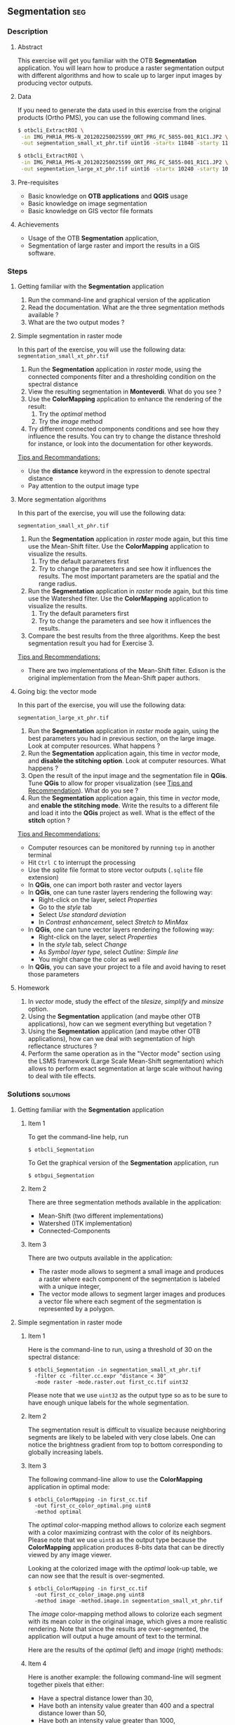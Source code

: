 ** Segmentation                                                        :seg:
*** Description
**** Abstract

     This exercise will get you familiar with the OTB *Segmentation*
     application. You will learn how to produce a raster segmentation
     output with different algorithms and how to scale up to larger input
     images by producing vector outputs.

**** Data
  
  If you need to generate the data used in this exercise from the
  original products (Ortho PMS), you can use the following command lines.
   
  #+LATEX:\begin{tiny}
  #+BEGIN_SRC bash
  $ otbcli_ExtractROI \
   -in IMG_PHR1A_PMS-N_201202250025599_ORT_PRG_FC_5855-001_R1C1.JP2 \
   -out segmentation_small_xt_phr.tif uint16 -startx 11848 -starty 11426 -sizex 1024 -sizey 1024

  $ otbcli_ExtractROI \
   -in IMG_PHR1A_PMS-N_201202250025599_ORT_PRG_FC_5855-001_R1C1.JP2 \
   -out segmentation_large_xt_phr.tif uint16 -startx 10240 -starty 10240 -sizex 4096 -sizey 4096
  
  #+END_SRC
  #+LATEX:\end{tiny}

**** Pre-requisites

     - Basic knowledge on *OTB applications* and *QGIS* usage
     - Basic knowledge on image segmentation
     - Basic knowledge on GIS vector file formats

**** Achievements

     - Usage of the OTB *Segmentation* application,
     - Segmentation of large raster and import the results in a GIS software.

*** Steps

**** Getting familiar with the *Segmentation* application

     1. Run the command-line and graphical version of the application
     2. Read the documentation. What are the three segmentation
        methods available ?
     3. What are the two output modes ?

**** Simple segmentation in raster mode

     In this part of the exercise, you will use the following data:
     ~segmentation_small_xt_phr.tif~

     1. Run the *Segmentation* application in /raster/ mode, using the
        connected components filter and a thresholding condition on
        the spectral distance
     2. View the resulting segmentation in *Monteverdi*. What do you see
        ?
     3. Use the *ColorMapping* application to enhance the rendering of
        the result:
        1. Try the /optimal/ method
        2. Try the /image/ method
     4. Try different connected components conditions and see how they
        influence the results. You can try to change the distance
        threshold for instance, or look into the documentation for
        other keywords.

     _Tips and Recommandations:_
      - Use the *distance* keyword in the expression to denote
        spectral distance
      - Pay attention to the output image type

**** More segmentation algorithms

     In this part of the exercise, you will use the following data:

     ~segmentation_small_xt_phr.tif~

     1. Run the *Segmentation* application in /raster/ mode again, but
        this time use the Mean-Shift filter. Use the *ColorMapping*
        application to visualize the results.
        1. Try the default parameters first
        2. Try to change the parameters and see how it influences the
           results. The most important parameters are the spatial and
           the range radius.
     2. Run the *Segmentation* application in /raster/ mode again, but
        this time use the Watershed filter. Use the *ColorMapping*
        application to visualize the results.
        1. Try the default parameters first
        2. Try to change the parameters and see how it influences the
           results.
     3. Compare the best results from the three algorithms. Keep the
        best segmentation result you had for Exercise 3.

     _Tips and Recommendations:_
      - There are two implementations of the Mean-Shift filter. Edison
        is the original implementation from the Mean-Shift paper
        authors.

**** Going big: the vector mode

     In this part of the exercise, you will use the following data:

     ~segmentation_large_xt_phr.tif~

     1. Run the *Segmentation* application in /raster/ mode again,
        using the best parameters you had in previous section, on the
        large image. Look at computer resources. What happens ?
     2. Run the *Segmentation* application again, this time in
        /vector/ mode, and *disable the stitching option*. Look at
        computer resources. What happens ?
     3. Open the result of the input image and the segmentation file
        in *QGis*. Tune *QGis* to allow for proper visualization (see
        _Tips and Recommendation_). What do you see ?
     4. Run the *Segmentation* application again, this time in
        /vector/ mode, and *enable the stitching mode*. Write the
        results to a different file and load it into the *QGis*
        project as well. What is the effect of the *stitch* option ?

     _Tips and Recommendations:_
      - Computer resources can be monitored by running ~top~ in
        another terminal
      - Hit ~Ctrl C~ to interrupt the processing
      - Use the /sqlite/ file format to store vector outputs (~.sqlite~
        file extension)
      - In *QGis*, one can import both raster and vector layers
      - In *QGis*, one can tune raster layers rendering the following
        way:
        - Right-click on the layer, select /Properties/
        - Go to the /style/ tab
        - Select /Use standard deviation/
        - In /Contrast enhancement/, select /Stretch to MinMax/
      - In *QGis*, one can tune vector layers rendering the following
        way:
        - Right-click on the layer, select /Properties/
        - In the /style/ tab, select /Change/
        - As /Symbol layer type/, select /Outline: Simple line/
        - You might change the color as well
      - In *QGis*, you can save your project to a file and avoid having
        to reset those parameters

**** Homework
      1. In /vector/ mode, study the effect of the
         /tilesize/, /simplify/ and /minsize/ option.
      2. Using the *Segmentation* application (and maybe other OTB
         applications), how can we segment everything but vegetation ?
      3. Using the *Segmentation* application (and maybe other OTB
         applications), how can we deal with segmentation of high
         reflectance structures ?
      4. Perform the same operation as in the "Vector mode" section using the
         LSMS framework (Large Scale Mean-Shift segmentation) which allows to perform
         exact segmentation at large scale without having to deal with tile effects.

*** Solutions                                                     :solutions:

**** Getting familiar with the *Segmentation* application

***** Item 1

     To get the command-line help, run

     : $ otbcli_Segmentation

     To Get the graphical version of the *Segmentation* application, run

     : $ otbgui_Segmentation

***** Item 2

      There are three segmentation methods available in the application:
      - Mean-Shift (two different implementations)
      - Watershed (ITK implementation)
      - Connected-Components

***** Item 3

      There are two outputs available in the application:
      - The raster mode allows to segment a small image and produces a
        raster where each component of the segmentation is labeled with
        a unique integer,
      - The vector mode allows to segment larger images and produces a
        vector file where each segment of the segmentation is
        represented by a polygon.

**** Simple segmentation in raster mode

***** Item 1

      Here is the command-line to run, using a threshold of 30 on the
      spectral distance:

      : $ otbcli_Segmentation -in segmentation_small_xt_phr.tif
      :   -filter cc -filter.cc.expr "distance < 30"
      :   -mode raster -mode.raster.out first_cc.tif uint32

      Please note that we use ~uint32~ as the output type so as to be
      sure to have enough unique labels for the whole segmentation.

***** Item 2

      The segmentation result is difficult to visualize because
      neighboring segments are likely to be labeled with very close
      labels. One can notice the brightness gradient from top to bottom
      corresponding to globally increasing labels.

***** Item 3

      The following command-line allow to use the *ColorMapping*
      application in optimal mode:

      : $ otbcli_ColorMapping -in first_cc.tif 
      :   -out first_cc_color_optimal.png uint8
      :   -method optimal

      The /optimal/ color-mapping method allows to colorize each
      segment with a color maximizing contrast with the color of its
      neighbors. Please note that we use ~uint8~ as the output type
      because the *ColorMapping* application produces 8-bits data that
      can be directly viewed by any image viewer.

      Looking at the colorized image with the /optimal/ look-up table,
      we can now see that the result is over-segmented.

      : $ otbcli_ColorMapping -in first_cc.tif 
      :   -out first_cc_color_image.png uint8
      :   -method image -method.image.in segmentation_small_xt_phr.tif

      The /image/ color-mapping method allows to colorize each segment
      with its mean color in the original image, which gives a more
      realistic rendering. Note that since the results are
      over-segmented, the application will output a huge amount of text
      to the terminal.

      Here are the results of the /optimal/ (left) and /image/ (right) methods:

      #+Latex:\vspace{0.5cm}
      #+ATTR_LaTeX: :width 0.45\textwidth
      [[file:Images/first_cc_color_optimal.png]] [[file:Images/first_cc_color_image.png]]

***** Item 4

      Here is another example: the following command-line will segment
      together pixels that either:
      - Have a spectral distance lower than 30,
      - Have both an intensity value greater than 400 and a spectral distance lower than 50,
      - Have both an intensity value greater than 1000,
      - Have both a near infra-red value lower than 150.

      : $ otbcli_Segmentation -in segmentation_small_xt_phr.tif
      :   -filter cc -filter.cc.expr "distance<30
      :    or (intensity_p1>400 and intensity_p2 > 400 and distance<50)
      :    or(intensity_p1 >1000 and intensity_p2>1000
      :    or (p1b4 <150 and p2b4<150))"
      :   -mode raster -mode.raster.out second_cc.tif uint32

      Here are the color-mapping results:

      #+Latex:\vspace{0.5cm}
      #+ATTR_LaTeX: :width 0.45\textwidth
      [[file:Images/second_cc_color_optimal.png]] [[file:Images/second_cc_color_image.png]]

**** More segmentation algorithms

***** Item 1

      Here is the command-line to run the application using the
      Mean-Shift filter, with default parameters:

      : $ otbcli_Segmentation -in segmentation_small_xt_phr.tif
      :   -filter meanshift -mode raster
      :   -mode.raster.out meanshift.tif uint32

      A better result is obtained by using a spectral radius of 30:

      : $ otbcli_Segmentation -in segmentation_small_xt_phr.tif
      :   -filter meanshift -filter.meanshift.ranger 30 -mode raster
      :   -mode.raster.out meanshift.tif uint32

      Here are the results of this command:

      #+Latex:\vspace{0.5cm}
      #+ATTR_LaTeX: :width 0.45\textwidth
      [[file:Images/meanshift_color_optimal.png]] [[file:Images/meanshift_color_image.png]]
      #+Latex:\vspace{0.5cm}


      Here is the command-line to run the application using the
      Watershed filter, with default parameters:

      : $ otbcli_Segmentation -in segmentation_small_xt_phr.tif
      :   -filter watershed -mode raster
      :   -mode.raster.out watershed.tif uint32

      Here are the results of this command:

      #+Latex:\vspace{0.5cm}
      #+ATTR_LaTeX: :width 0.45\textwidth
      [[file:Images/watershed_color_optimal.png]] [[file:Images/watershed_color_image.png]]

**** Going big: the vector mode

***** Item 1

      The following command will run the application on the larger
      image:

      : $ otbcli_Segmentation -in segmentation_large_xt_phr.tif
      :   -filter meanshift -filter.meanshift.ranger 30 -mode raster
      :   -mode.raster.out meanshift.tif uint32

      Since the input image is quite large (8192 by 8192 pixels), it is
      likely that, depending on the available memory on the computer:
      - The application fails with a memory allocation error,
      - The application does not fails but starts to eat all the
        available memory.

***** Item 2

      The following command will run the application in /vector/ mode,
      without the /stitch/ option:

      : $ otbcli_Segmentation -in segmentation_large_xt_phr.tif
      :   -filter meanshift -filter.meanshift.ranger 30 -mode vector
      :   -mode.vector.out meanshift.sqlite -mode.vector.stitch 0

      In vector mode, the memory consumption is stable because the
      segmentation on a per tile basis.

***** Item 3

      In *QGis* we can see the effect of this tile-based segmentation :
      tiles border are visible in the segmentation result. On can also
      see that the segmentation produces a large number of polygons.

***** Item 4

      The following command will run the application in /vector/ mode,
      with the /stitch/ option enabled:

      : $ otbcli_Segmentation -in segmentation_large_xt_phr.tif
      :   -filter meanshift -filter.meanshift.ranger 30 -mode vector
      :   -mode.vector.out meanshift.sqlite -mode.vector.stitch 1

      Looking at the results in *QGis* one can see that most of the
      tiling effects have been removed by the stitching option (there
      might be some left). The results are therefore closer (but not
      identical) to what we would expect without the tiling strategy.

      Here is how the results look like in *QGis*. In blue, one can see
      the results without stitching, and in red, the results with
      stitching.

       #+Latex:\vspace{0.5cm}
      #+Latex:\begin{center}
      #+ATTR_LaTeX: :width 0.9\textwidth
      [[file:Images/qgis_stitch.png]]
      #+Latex:\end{center}
      
**** Homework
***** Item 1
      - The /tilesize/ option allows to tune the size of the tile used
        during piecewise segmentation
      - The /simplify/ option allows to simplify the output polygons up
        to a given tolerance (always expressed in pixels). The
        resulting file will be smaller.
      - The /minsize/ option allows to discard segments whose size is
        smaller than a user-defined threshold (in pixels).

***** Item 2

      To avoid segmenting vegetation, one can build a vegetation mask
      with the *BandMath* application by thresholding the NDVI of the
      image. This mask can then be used in the segmentation application
      using the /mode.vector.inmask/ option. Note that this mode is
      only available in /vector/ mode.

***** Item 3

      Objects with high reflectance values are often more difficult to
      segment. Because of specular reflections, their inner variance is
      usually higher than other objects. Therefore, segmentation
      methods relying on comparison of neighboring pixels with respect
      to a given threshold will fail (this is the case for all three methods we
      used during the exercise).

      An idea to overcome this issue is to segment together all
      neighboring pixels with very high reflectance. This can be done
      with the connected components method, as shown earlier in the
      solution.


